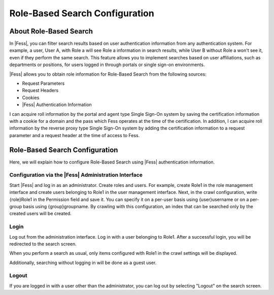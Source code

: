 ===============================
Role-Based Search Configuration
===============================

About Role-Based Search
=======================

In |Fess|, you can filter search results based on user authentication information from any authentication system.
For example, a user, User A, with Role a will see Role a information in search results, while User B without Role a won't see it, even if they perform the same search.
This feature allows you to implement searches based on user affiliations, such as departments or positions, for users logged in through portals or single sign-on environments.

|Fess| allows you to obtain role information for Role-Based Search from the following sources:

- Request Parameters

- Request Headers

- Cookies

- |Fess| Authentication Information

I can acquire roll information by the portal and agent type Single Sign-On system by saving the certification information with a cookie for a domain and the pass which Fess operates at the time of the certification.
In addition, I can acquire roll information by the reverse proxy type Single Sign-On system by adding the certification information to a request parameter and a request header at the time of access to Fess.

Role-Based Search Configuration
===============================

Here, we will explain how to configure Role-Based Search using |Fess| authentication information.

Configuration via the |Fess| Administration Interface
-----------------------------------------------------

Start |Fess| and log in as an administrator.
Create roles and users. For example, create Role1 in the role management interface and create users belonging to Role1 in the user management interface.
Next, in the crawl configuration, write {role}Role1 in the Permission field and save it. You can specify it on a per-user basis using {user}username or on a per-group basis using {group}groupname. By crawling with this configuration, an index that can be searched only by the created users will be created.

Login
-----

Log out from the administration interface.
Log in with a user belonging to Role1.
After a successful login, you will be redirected to the search screen.

When you perform a search as usual, only items configured with Role1 in the crawl settings will be displayed.

Additionally, searching without logging in will be done as a guest user.

Logout
------

If you are logged in with a user other than the administrator, you can log out by selecting "Logout" on the search screen.